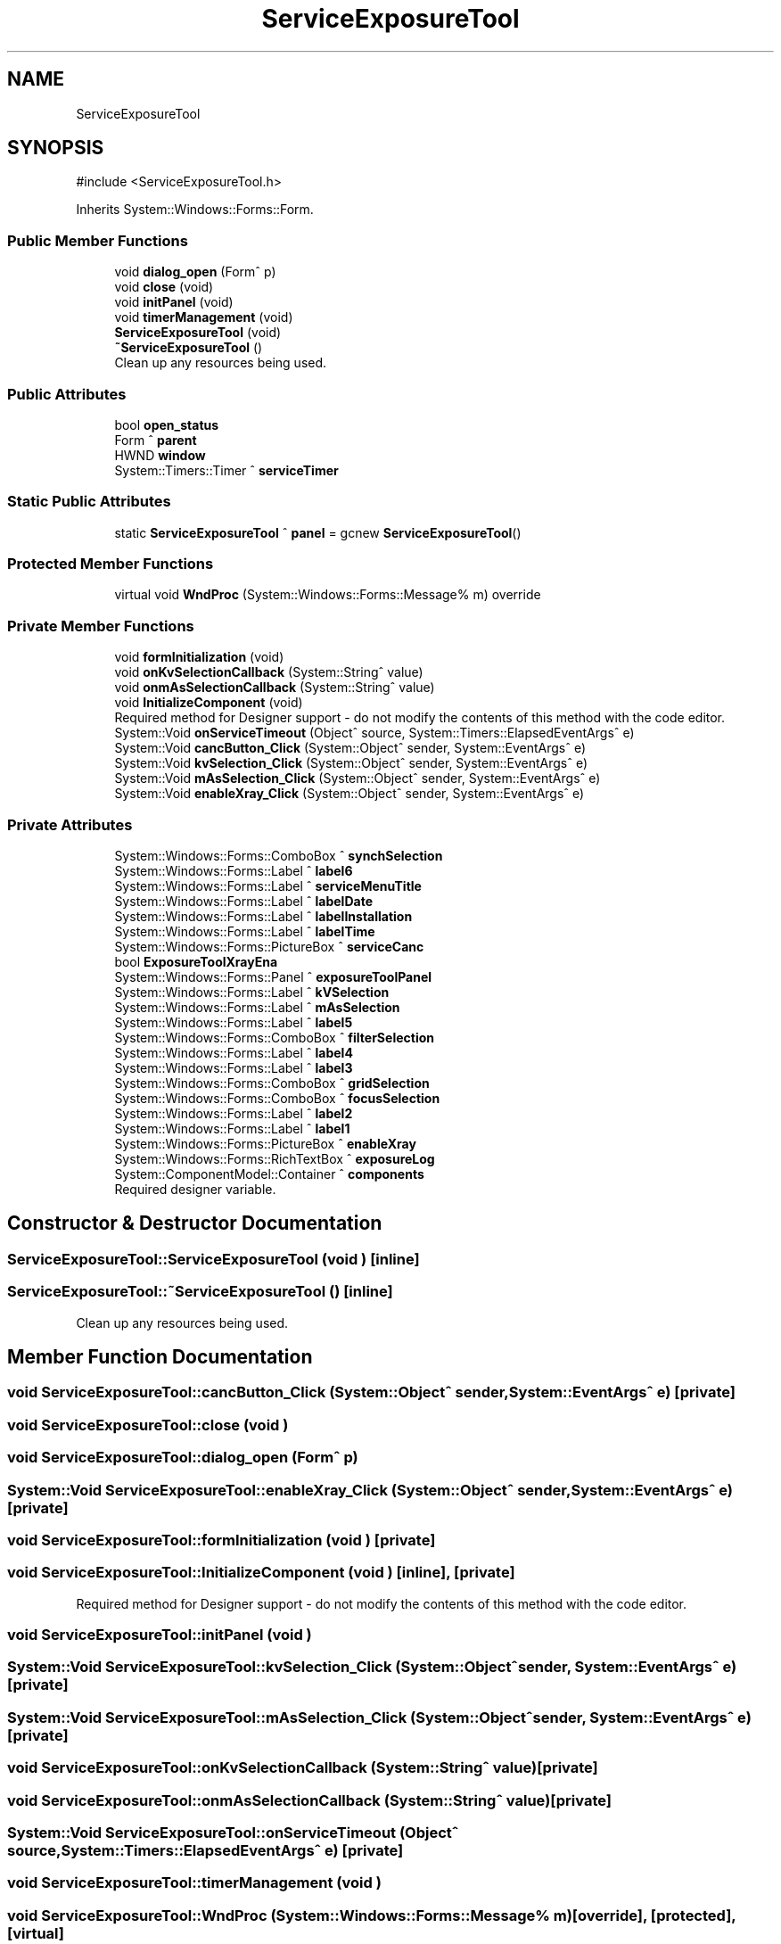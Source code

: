 .TH "ServiceExposureTool" 3 "MCPU" \" -*- nroff -*-
.ad l
.nh
.SH NAME
ServiceExposureTool
.SH SYNOPSIS
.br
.PP
.PP
\fR#include <ServiceExposureTool\&.h>\fP
.PP
Inherits System::Windows::Forms::Form\&.
.SS "Public Member Functions"

.in +1c
.ti -1c
.RI "void \fBdialog_open\fP (Form^ p)"
.br
.ti -1c
.RI "void \fBclose\fP (void)"
.br
.ti -1c
.RI "void \fBinitPanel\fP (void)"
.br
.ti -1c
.RI "void \fBtimerManagement\fP (void)"
.br
.ti -1c
.RI "\fBServiceExposureTool\fP (void)"
.br
.ti -1c
.RI "\fB~ServiceExposureTool\fP ()"
.br
.RI "Clean up any resources being used\&. "
.in -1c
.SS "Public Attributes"

.in +1c
.ti -1c
.RI "bool \fBopen_status\fP"
.br
.ti -1c
.RI "Form ^ \fBparent\fP"
.br
.ti -1c
.RI "HWND \fBwindow\fP"
.br
.ti -1c
.RI "System::Timers::Timer ^ \fBserviceTimer\fP"
.br
.in -1c
.SS "Static Public Attributes"

.in +1c
.ti -1c
.RI "static \fBServiceExposureTool\fP ^ \fBpanel\fP = gcnew \fBServiceExposureTool\fP()"
.br
.in -1c
.SS "Protected Member Functions"

.in +1c
.ti -1c
.RI "virtual void \fBWndProc\fP (System::Windows::Forms::Message% m) override"
.br
.in -1c
.SS "Private Member Functions"

.in +1c
.ti -1c
.RI "void \fBformInitialization\fP (void)"
.br
.ti -1c
.RI "void \fBonKvSelectionCallback\fP (System::String^ value)"
.br
.ti -1c
.RI "void \fBonmAsSelectionCallback\fP (System::String^ value)"
.br
.ti -1c
.RI "void \fBInitializeComponent\fP (void)"
.br
.RI "Required method for Designer support - do not modify the contents of this method with the code editor\&. "
.ti -1c
.RI "System::Void \fBonServiceTimeout\fP (Object^ source, System::Timers::ElapsedEventArgs^ e)"
.br
.ti -1c
.RI "System::Void \fBcancButton_Click\fP (System::Object^ sender, System::EventArgs^ e)"
.br
.ti -1c
.RI "System::Void \fBkvSelection_Click\fP (System::Object^ sender, System::EventArgs^ e)"
.br
.ti -1c
.RI "System::Void \fBmAsSelection_Click\fP (System::Object^ sender, System::EventArgs^ e)"
.br
.ti -1c
.RI "System::Void \fBenableXray_Click\fP (System::Object^ sender, System::EventArgs^ e)"
.br
.in -1c
.SS "Private Attributes"

.in +1c
.ti -1c
.RI "System::Windows::Forms::ComboBox ^ \fBsynchSelection\fP"
.br
.ti -1c
.RI "System::Windows::Forms::Label ^ \fBlabel6\fP"
.br
.ti -1c
.RI "System::Windows::Forms::Label ^ \fBserviceMenuTitle\fP"
.br
.ti -1c
.RI "System::Windows::Forms::Label ^ \fBlabelDate\fP"
.br
.ti -1c
.RI "System::Windows::Forms::Label ^ \fBlabelInstallation\fP"
.br
.ti -1c
.RI "System::Windows::Forms::Label ^ \fBlabelTime\fP"
.br
.ti -1c
.RI "System::Windows::Forms::PictureBox ^ \fBserviceCanc\fP"
.br
.ti -1c
.RI "bool \fBExposureToolXrayEna\fP"
.br
.ti -1c
.RI "System::Windows::Forms::Panel ^ \fBexposureToolPanel\fP"
.br
.ti -1c
.RI "System::Windows::Forms::Label ^ \fBkVSelection\fP"
.br
.ti -1c
.RI "System::Windows::Forms::Label ^ \fBmAsSelection\fP"
.br
.ti -1c
.RI "System::Windows::Forms::Label ^ \fBlabel5\fP"
.br
.ti -1c
.RI "System::Windows::Forms::ComboBox ^ \fBfilterSelection\fP"
.br
.ti -1c
.RI "System::Windows::Forms::Label ^ \fBlabel4\fP"
.br
.ti -1c
.RI "System::Windows::Forms::Label ^ \fBlabel3\fP"
.br
.ti -1c
.RI "System::Windows::Forms::ComboBox ^ \fBgridSelection\fP"
.br
.ti -1c
.RI "System::Windows::Forms::ComboBox ^ \fBfocusSelection\fP"
.br
.ti -1c
.RI "System::Windows::Forms::Label ^ \fBlabel2\fP"
.br
.ti -1c
.RI "System::Windows::Forms::Label ^ \fBlabel1\fP"
.br
.ti -1c
.RI "System::Windows::Forms::PictureBox ^ \fBenableXray\fP"
.br
.ti -1c
.RI "System::Windows::Forms::RichTextBox ^ \fBexposureLog\fP"
.br
.ti -1c
.RI "System::ComponentModel::Container ^ \fBcomponents\fP"
.br
.RI "Required designer variable\&. "
.in -1c
.SH "Constructor & Destructor Documentation"
.PP 
.SS "ServiceExposureTool::ServiceExposureTool (void )\fR [inline]\fP"

.SS "ServiceExposureTool::~ServiceExposureTool ()\fR [inline]\fP"

.PP
Clean up any resources being used\&. 
.SH "Member Function Documentation"
.PP 
.SS "void ServiceExposureTool::cancButton_Click (System::Object^ sender, System::EventArgs^ e)\fR [private]\fP"

.SS "void ServiceExposureTool::close (void )"

.SS "void ServiceExposureTool::dialog_open (Form^ p)"

.SS "System::Void ServiceExposureTool::enableXray_Click (System::Object^ sender, System::EventArgs^ e)\fR [private]\fP"

.SS "void ServiceExposureTool::formInitialization (void )\fR [private]\fP"

.SS "void ServiceExposureTool::InitializeComponent (void )\fR [inline]\fP, \fR [private]\fP"

.PP
Required method for Designer support - do not modify the contents of this method with the code editor\&. 
.SS "void ServiceExposureTool::initPanel (void )"

.SS "System::Void ServiceExposureTool::kvSelection_Click (System::Object^ sender, System::EventArgs^ e)\fR [private]\fP"

.SS "System::Void ServiceExposureTool::mAsSelection_Click (System::Object^ sender, System::EventArgs^ e)\fR [private]\fP"

.SS "void ServiceExposureTool::onKvSelectionCallback (System::String^ value)\fR [private]\fP"

.SS "void ServiceExposureTool::onmAsSelectionCallback (System::String^ value)\fR [private]\fP"

.SS "System::Void ServiceExposureTool::onServiceTimeout (Object^ source, System::Timers::ElapsedEventArgs^ e)\fR [private]\fP"

.SS "void ServiceExposureTool::timerManagement (void )"

.SS "void ServiceExposureTool::WndProc (System::Windows::Forms::Message% m)\fR [override]\fP, \fR [protected]\fP, \fR [virtual]\fP"

.SH "Member Data Documentation"
.PP 
.SS "System::ComponentModel::Container ^ ServiceExposureTool::components\fR [private]\fP"

.PP
Required designer variable\&. 
.SS "System::Windows::Forms::PictureBox ^ ServiceExposureTool::enableXray\fR [private]\fP"

.SS "System::Windows::Forms::RichTextBox ^ ServiceExposureTool::exposureLog\fR [private]\fP"

.SS "System::Windows::Forms::Panel ^ ServiceExposureTool::exposureToolPanel\fR [private]\fP"

.SS "bool ServiceExposureTool::ExposureToolXrayEna\fR [private]\fP"

.SS "System::Windows::Forms::ComboBox ^ ServiceExposureTool::filterSelection\fR [private]\fP"

.SS "System::Windows::Forms::ComboBox ^ ServiceExposureTool::focusSelection\fR [private]\fP"

.SS "System::Windows::Forms::ComboBox ^ ServiceExposureTool::gridSelection\fR [private]\fP"

.SS "System::Windows::Forms::Label ^ ServiceExposureTool::kVSelection\fR [private]\fP"

.SS "System::Windows::Forms::Label ^ ServiceExposureTool::label1\fR [private]\fP"

.SS "System::Windows::Forms::Label ^ ServiceExposureTool::label2\fR [private]\fP"

.SS "System::Windows::Forms::Label ^ ServiceExposureTool::label3\fR [private]\fP"

.SS "System::Windows::Forms::Label ^ ServiceExposureTool::label4\fR [private]\fP"

.SS "System::Windows::Forms::Label ^ ServiceExposureTool::label5\fR [private]\fP"

.SS "System::Windows::Forms::Label ^ ServiceExposureTool::label6\fR [private]\fP"

.SS "System::Windows::Forms::Label ^ ServiceExposureTool::labelDate\fR [private]\fP"

.SS "System::Windows::Forms::Label ^ ServiceExposureTool::labelInstallation\fR [private]\fP"

.SS "System::Windows::Forms::Label ^ ServiceExposureTool::labelTime\fR [private]\fP"

.SS "System::Windows::Forms::Label ^ ServiceExposureTool::mAsSelection\fR [private]\fP"

.SS "bool ServiceExposureTool::open_status"

.SS "\fBServiceExposureTool\fP ^ ServiceExposureTool::panel = gcnew \fBServiceExposureTool\fP()\fR [static]\fP"

.SS "Form ^ ServiceExposureTool::parent"

.SS "System::Windows::Forms::PictureBox ^ ServiceExposureTool::serviceCanc\fR [private]\fP"

.SS "System::Windows::Forms::Label ^ ServiceExposureTool::serviceMenuTitle\fR [private]\fP"

.SS "System::Timers::Timer ^ ServiceExposureTool::serviceTimer"

.SS "System::Windows::Forms::ComboBox ^ ServiceExposureTool::synchSelection\fR [private]\fP"

.SS "HWND ServiceExposureTool::window"


.SH "Author"
.PP 
Generated automatically by Doxygen for MCPU from the source code\&.
